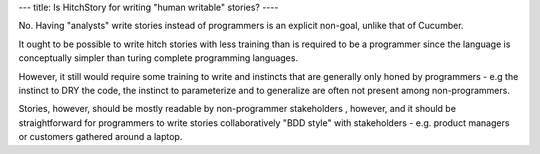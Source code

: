 ---
title: Is HitchStory for writing "human writable" stories?
----

No. Having "analysts" write stories instead of programmers is an explicit
non-goal, unlike that of Cucumber.

It ought to be possible to write hitch stories with less training than is required
to be a programmer since the language is conceptually simpler than turing complete
programming languages.

However, it still would require some training to write and instincts
that are generally only honed by programmers - e.g the instinct to DRY the code,
the instinct to parameterize and to generalize are often not present among non-programmers.

Stories, however, should be mostly readable by non-programmer stakeholders , however,
and it should be straightforward for programmers to write stories collaboratively
"BDD style" with stakeholders - e.g. product managers or customers gathered around a laptop.
